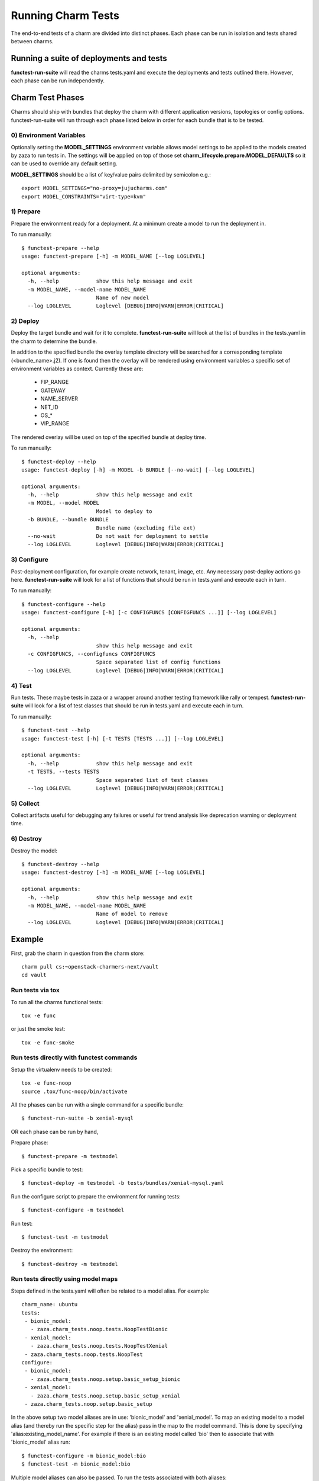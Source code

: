 Running Charm Tests
===================

The end-to-end tests of a charm are divided into distinct phases. Each phase
can be run in isolation and tests shared between charms.

Running a suite of deployments and tests
----------------------------------------

**functest-run-suite** will read the charms tests.yaml and execute the
deployments and tests outlined there. However, each phase can be run
independently.

Charm Test Phases
-----------------

Charms should ship with bundles that deploy the charm with different
application versions, topologies or config options.  functest-run-suite will
run through each phase listed below in order for each bundle that is to be
tested.

0) Environment Variables
~~~~~~~~~~~~~~~~~~~~~~~~

Optionally setting the **MODEL_SETTINGS** environment variable allows model
settings to be applied to the models created by zaza to run tests in. The
settings will be applied on top of those set 
**charm_lifecycle.prepare.MODEL_DEFAULTS** so it can be used to override any
default setting.

**MODEL_SETTINGS** should be a list of key/value pairs delimited by
semicolon e.g.::

    export MODEL_SETTINGS="no-proxy=jujucharms.com"
    export MODEL_CONSTRAINTS="virt-type=kvm"


1) Prepare
~~~~~~~~~~

Prepare the environment ready for a deployment. At a minimum create a model
to run the deployment in.

To run manually::

    $ functest-prepare --help
    usage: functest-prepare [-h] -m MODEL_NAME [--log LOGLEVEL]

    optional arguments:
      -h, --help            show this help message and exit
      -m MODEL_NAME, --model-name MODEL_NAME
                            Name of new model
      --log LOGLEVEL        Loglevel [DEBUG|INFO|WARN|ERROR|CRITICAL]

2) Deploy
~~~~~~~~~

Deploy the target bundle and wait for it to complete. **functest-run-suite** 
will look at the list of bundles in the tests.yaml in the charm to determine
the bundle.

In addition to the specified bundle the overlay template directory will be
searched for a corresponding template (\<bundle\_name\>.j2). If one is found
then the overlay will be rendered using environment variables a specific set
of environment variables as context. Currently these are:

 * FIP\_RANGE
 * GATEWAY
 * NAME\_SERVER
 * NET\_ID
 * OS\_\*
 * VIP\_RANGE

The rendered overlay will be used on top of the specified bundle at deploy time.

To run manually::

    $ functest-deploy --help
    usage: functest-deploy [-h] -m MODEL -b BUNDLE [--no-wait] [--log LOGLEVEL]

    optional arguments:
      -h, --help            show this help message and exit
      -m MODEL, --model MODEL
                            Model to deploy to
      -b BUNDLE, --bundle BUNDLE
                            Bundle name (excluding file ext)
      --no-wait             Do not wait for deployment to settle
      --log LOGLEVEL        Loglevel [DEBUG|INFO|WARN|ERROR|CRITICAL]


3) Configure
~~~~~~~~~~~~

Post-deployment configuration, for example create network, tenant, image, etc.
Any necessary post-deploy actions go here. **functest-run-suite** will look 
for a list of functions that should be run in tests.yaml and execute each
in turn.

To run manually::

    $ functest-configure --help
    usage: functest-configure [-h] [-c CONFIGFUNCS [CONFIGFUNCS ...]] [--log LOGLEVEL]

    optional arguments:
      -h, --help
                            show this help message and exit
      -c CONFIGFUNCS, --configfuncs CONFIGFUNCS
                            Space separated list of config functions
      --log LOGLEVEL        Loglevel [DEBUG|INFO|WARN|ERROR|CRITICAL]


4) Test
~~~~~~~

Run tests. These maybe tests in zaza or a wrapper around another testing
framework like rally or tempest.  **functest-run-suite** will look for a list
of test classes that should be run in tests.yaml and execute each in turn.

To run manually::

    $ functest-test --help
    usage: functest-test [-h] [-t TESTS [TESTS ...]] [--log LOGLEVEL]

    optional arguments:
      -h, --help            show this help message and exit
      -t TESTS, --tests TESTS
                            Space separated list of test classes
      --log LOGLEVEL        Loglevel [DEBUG|INFO|WARN|ERROR|CRITICAL]


5) Collect
~~~~~~~~~~

Collect artifacts useful for debugging any failures or useful for trend
analysis like deprecation warning or deployment time.


6) Destroy
~~~~~~~~~~

Destroy the model::


    $ functest-destroy --help
    usage: functest-destroy [-h] -m MODEL_NAME [--log LOGLEVEL]

    optional arguments:
      -h, --help            show this help message and exit
      -m MODEL_NAME, --model-name MODEL_NAME
                            Name of model to remove
      --log LOGLEVEL        Loglevel [DEBUG|INFO|WARN|ERROR|CRITICAL]

Example
-------

First, grab the charm in question from the charm store::

    charm pull cs:~openstack-charmers-next/vault
    cd vault

Run tests via tox
~~~~~~~~~~~~~~~~~~

To run all the charms functional tests::

    tox -e func

or just the smoke test::

    tox -e func-smoke

Run tests directly with functest commands
~~~~~~~~~~~~~~~~~~~~~~~~~~~~~~~~~~~~~~~~~~

Setup the virtualenv needs to be created::

    tox -e func-noop
    source .tox/func-noop/bin/activate

All the phases can be run with a single command for a specific bundle::

    $ functest-run-suite -b xenial-mysql

OR each phase can be run by hand,

Prepare phase::

    $ functest-prepare -m testmodel

Pick a specific bundle to test::

    $ functest-deploy -m testmodel -b tests/bundles/xenial-mysql.yaml

Run the configure script to prepare the environment for running tests::

    $ functest-configure -m testmodel

Run test::

    $ functest-test -m testmodel

Destroy the environment::

    $ functest-destroy -m testmodel 

Run tests directly using model maps
~~~~~~~~~~~~~~~~~~~~~~~~~~~~~~~~~~~

Steps defined in the tests.yaml will often be related to a model alias. For
example::

    charm_name: ubuntu
    tests:
     - bionic_model:
       - zaza.charm_tests.noop.tests.NoopTestBionic
     - xenial_model:
       - zaza.charm_tests.noop.tests.NoopTestXenial
     - zaza.charm_tests.noop.tests.NoopTest
    configure:
     - bionic_model:
       - zaza.charm_tests.noop.setup.basic_setup_bionic
     - xenial_model:
       - zaza.charm_tests.noop.setup.basic_setup_xenial
     - zaza.charm_tests.noop.setup.basic_setup

In the above setup two model aliases are in use: 'bionic_model' and
'xenial_model'. To map an existing model to a model alias (and thereby run
the specific step for the alias) pass in the map to the model command. This is
done by specifying 'alias:existing_model_name'. For example if there is an
existing model called 'bio' then to associate that with 'bionic_model' alias
run::

    $ functest-configure -m bionic_model:bio
    $ functest-test -m bionic_model:bio

Multiple model aliases can also be passed. To run the tests associated with
both aliases::

    $ functest-configure -m bionic_model:bio -m xenial_model:xen
    $ functest-test -m bionic_model:bio -m xenial_model:xen
